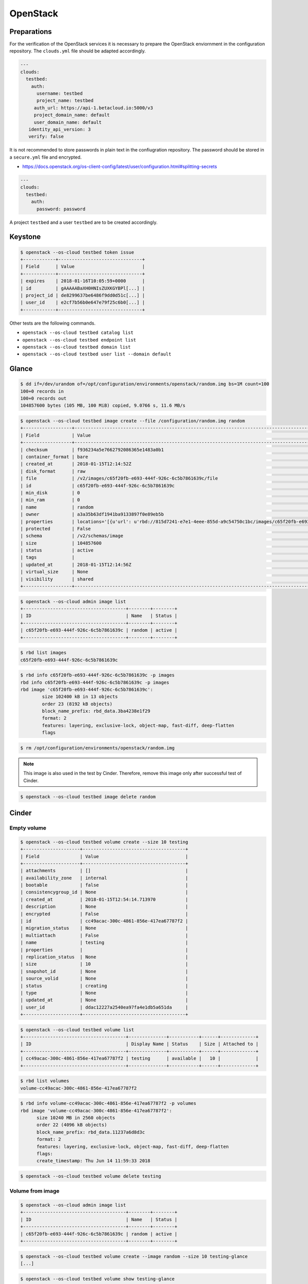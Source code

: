 =========
OpenStack
=========

Preparations
============

For the verification of the OpenStack services it is necessary to prepare the OpenStack enviornment in the configuration repository.
The ``clouds.yml`` file should be adapted accordingly.

.. code-block:: yaml

   ---
   clouds:
     testbed:
       auth:
         username: testbed
         project_name: testbed
        auth_url: https://api-1.betacloud.io:5000/v3
        project_domain_name: default
        user_domain_name: default
      identity_api_version: 3
      verify: false

It is not recommended to store passwords in plain text in the confiugration repository. The password should be stored in a ``secure.yml`` file and encrypted.

* https://docs.openstack.org/os-client-config/latest/user/configuration.html#splitting-secrets

.. code-block:: yaml

   ---
   clouds:
     testbed:
       auth:
         password: password

A project ``testbed`` and a user ``testbed`` are to be created accordingly.

Keystone
========

.. code-block:: console

   $ openstack --os-cloud testbed token issue
   +------------+-------------------------------+
   | Field      | Value                         |
   +------------+-------------------------------+
   | expires    | 2018-01-16T10:05:59+0000      |
   | id         | gAAAAABaXH0HNIsZUXKGYBPl[...] |
   | project_id | de8299637be6486f9dd0d51c[...] |
   | user_id    | e2cf7b56b0e647e79f25c6b0[...] |
   +------------+-------------------------------+

Other tests are the following commands.

* ``openstack --os-cloud testbed catalog list``
* ``openstack --os-cloud testbed endpoint list``
* ``openstack --os-cloud testbed domain list``
* ``openstack --os-cloud testbed user list --domain default``

Glance
======

.. code-block:: console

   $ dd if=/dev/urandom of=/opt/configuration/environments/openstack/random.img bs=1M count=100
   100+0 records in
   100+0 records out
   104857600 bytes (105 MB, 100 MiB) copied, 9.0766 s, 11.6 MB/s

.. code-block:: console

   $ openstack --os-cloud testbed image create --file /configuration/random.img random
   +------------------+-----------------------------------------------------------------------------------------------------------------------------------------+
   | Field            | Value                                                                                                                                   |
   +------------------+-----------------------------------------------------------------------------------------------------------------------------------------+
   | checksum         | f936234a5e7662792086365e1483a0b1                                                                                                        |
   | container_format | bare                                                                                                                                    |
   | created_at       | 2018-01-15T12:14:52Z                                                                                                                    |
   | disk_format      | raw                                                                                                                                     |
   | file             | /v2/images/c65f20fb-e693-444f-926c-6c5b7861639c/file                                                                                    |
   | id               | c65f20fb-e693-444f-926c-6c5b7861639c                                                                                                    |
   | min_disk         | 0                                                                                                                                       |
   | min_ram          | 0                                                                                                                                       |
   | name             | random                                                                                                                                  |
   | owner            | a3a35b63df1941ba9133897f0e89eb5b                                                                                                        |
   | properties       | locations='[{u'url': u'rbd://815d7241-e7e1-4eee-855d-a9c54750c1bc/images/c65f20fb-e693-444f-926c-6c5b7861639c/snap', u'metadata': {}}]' |
   | protected        | False                                                                                                                                   |
   | schema           | /v2/schemas/image                                                                                                                       |
   | size             | 104857600                                                                                                                               |
   | status           | active                                                                                                                                  |
   | tags             |                                                                                                                                         |
   | updated_at       | 2018-01-15T12:14:56Z                                                                                                                    |
   | virtual_size     | None                                                                                                                                    |
   | visibility       | shared                                                                                                                                  |
   +------------------+-----------------------------------------------------------------------------------------------------------------------------------------+

.. code-block:: console

   $ openstack --os-cloud admin image list
   +--------------------------------------+--------+--------+
   | ID                                   | Name   | Status |
   +--------------------------------------+--------+--------+
   | c65f20fb-e693-444f-926c-6c5b7861639c | random | active |
   +--------------------------------------+--------+--------+

.. code-block:: console

   $ rbd list images
   c65f20fb-e693-444f-926c-6c5b7861639c

.. code-block:: console

   $ rbd info c65f20fb-e693-444f-926c-6c5b7861639c -p images
   rbd info c65f20fb-e693-444f-926c-6c5b7861639c -p images
   rbd image 'c65f20fb-e693-444f-926c-6c5b7861639c':
           size 102400 kB in 13 objects
           order 23 (8192 kB objects)
           block_name_prefix: rbd_data.3ba4238e1f29
           format: 2
           features: layering, exclusive-lock, object-map, fast-diff, deep-flatten
           flags

.. code-block:: console

   $ rm /opt/configuration/environments/openstack/random.img

.. note::

   This image is also used in the test by Cinder. Therefore, remove this image only after successful test of Cinder.

.. code-block:: console

   $ openstack --os-cloud testbed image delete random

Cinder
======

Empty volume
------------

.. code-block:: console

   $ openstack --os-cloud testbed volume create --size 10 testing
   +---------------------+--------------------------------------+
   | Field               | Value                                |
   +---------------------+--------------------------------------+
   | attachments         | []                                   |
   | availability_zone   | internal                             |
   | bootable            | false                                |
   | consistencygroup_id | None                                 |
   | created_at          | 2018-01-15T12:54:14.713970           |
   | description         | None                                 |
   | encrypted           | False                                |
   | id                  | cc49acac-300c-4861-856e-417ea67787f2 |
   | migration_status    | None                                 |
   | multiattach         | False                                |
   | name                | testing                              |
   | properties          |                                      |
   | replication_status  | None                                 |
   | size                | 10                                   |
   | snapshot_id         | None                                 |
   | source_volid        | None                                 |
   | status              | creating                             |
   | type                | None                                 |
   | updated_at          | None                                 |
   | user_id             | ddac12227a2540ea97fa4e1db5a651da     |
   +---------------------+--------------------------------------+

.. code-block:: console

   $ openstack --os-cloud testbed volume list
   +--------------------------------------+--------------+-----------+------+-------------+
   | ID                                   | Display Name | Status    | Size | Attached to |
   +--------------------------------------+--------------+-----------+------+-------------+
   | cc49acac-300c-4861-856e-417ea67787f2 | testing      | available |   10 |             |
   +--------------------------------------+--------------+-----------+------+-------------+

.. code-block:: console

   $ rbd list volumes
   volume-cc49acac-300c-4861-856e-417ea67787f2

.. code-block:: console

   $ rbd info volume-cc49acac-300c-4861-856e-417ea67787f2 -p volumes
   rbd image 'volume-cc49acac-300c-4861-856e-417ea67787f2':
         size 10240 MB in 2560 objects
         order 22 (4096 kB objects)
         block_name_prefix: rbd_data.11237a6d8d3c
         format: 2
         features: layering, exclusive-lock, object-map, fast-diff, deep-flatten
         flags:
         create_timestamp: Thu Jun 14 11:59:33 2018

.. code-block:: console

   $ openstack --os-cloud testbed volume delete testing

Volume from image
-----------------

.. code-block:: console

   $ openstack --os-cloud admin image list
   +--------------------------------------+--------+--------+
   | ID                                   | Name   | Status |
   +--------------------------------------+--------+--------+
   | c65f20fb-e693-444f-926c-6c5b7861639c | random | active |
   +--------------------------------------+--------+--------+

.. code-block:: console

   $ openstack --os-cloud testbed volume create --image random --size 10 testing-glance
   [...]

.. code-block:: console

   $ openstack --os-cloud testbed volume show testing-glance
   [...]
   | volume_image_metadata          | {u'container_format': u'bare', u'min_ram': u'0', u'disk_format': u'raw', u'image_name': u'random', u'image_id': u'c65f20fb-e693-444f-926c-6c5b7861639c', u'checksum': u'f936234a5e7662792086365e1483a0b1', u'min_disk': u'0', u'size': u'104857600'} |
   [...]

.. code-block:: console

   $ rbd list volumes
   volume-e3b844cc-87c2-4975-b4c4-a904a7369b58

.. code-block:: console

   $ rbd info volume-e3b844cc-87c2-4975-b4c4-a904a7369b58 -p volumes
   rbd image 'volume-e3b844cc-87c2-4975-b4c4-a904a7369b58':
         size 10240 MB in 2560 objects
         order 22 (4096 kB objects)
         block_name_prefix: rbd_data.116a9daf632
         format: 2
         features: layering, exclusive-lock, object-map, fast-diff, deep-flatten
         flags: 
         create_timestamp: Thu Jun 14 12:02:20 2018
         parent: images/c65f20fb-e693-444f-926c-6c5b7861639c@snap
         overlap: 102400 kB

.. code-block:: console

   $ openstack --os-cloud testbed volume delete testing-glance

Neutron
=======

Open vSwtich agent
------------------

On network nodes and compute nodes with provider networks, after the initial start of
the ``neutron-openvswitch-agent`` service.

.. code-block:: console

   $ docker exec -it openvswitch_vswitchd ovs-vsctl show
   a2f9dbad-519e-4873-aea4-0719abcd9e2a
       Manager "ptcp:6640:127.0.0.1"
           is_connected: true
       Bridge br-int
           Controller "tcp:127.0.0.1:6633"
               is_connected: true
           fail_mode: secure
           Port br-int
               Interface br-int
                   type: internal
           Port patch-tun
               Interface patch-tun
                   type: patch
                   options: {peer=patch-int}
           Port int-br-ex
               Interface int-br-ex
                   type: patch
                   options: {peer=phy-br-ex}
       Bridge br-tun
           Controller "tcp:127.0.0.1:6633"
               is_connected: true
           fail_mode: secure
           Port br-tun
               Interface br-tun
                   type: internal
           Port patch-int
               Interface patch-int
                   type: patch
                   options: {peer=patch-tun}
       Bridge br-ex
           Controller "tcp:127.0.0.1:6633"
               is_connected: true
           fail_mode: secure
           Port phy-br-ex
               Interface phy-br-ex
                   type: patch
                   options: {peer=int-br-ex}
           Port br-ex
               Interface br-ex
                   type: internal
           Port "enp24s0f1"
               Interface "enp24s0f1"
